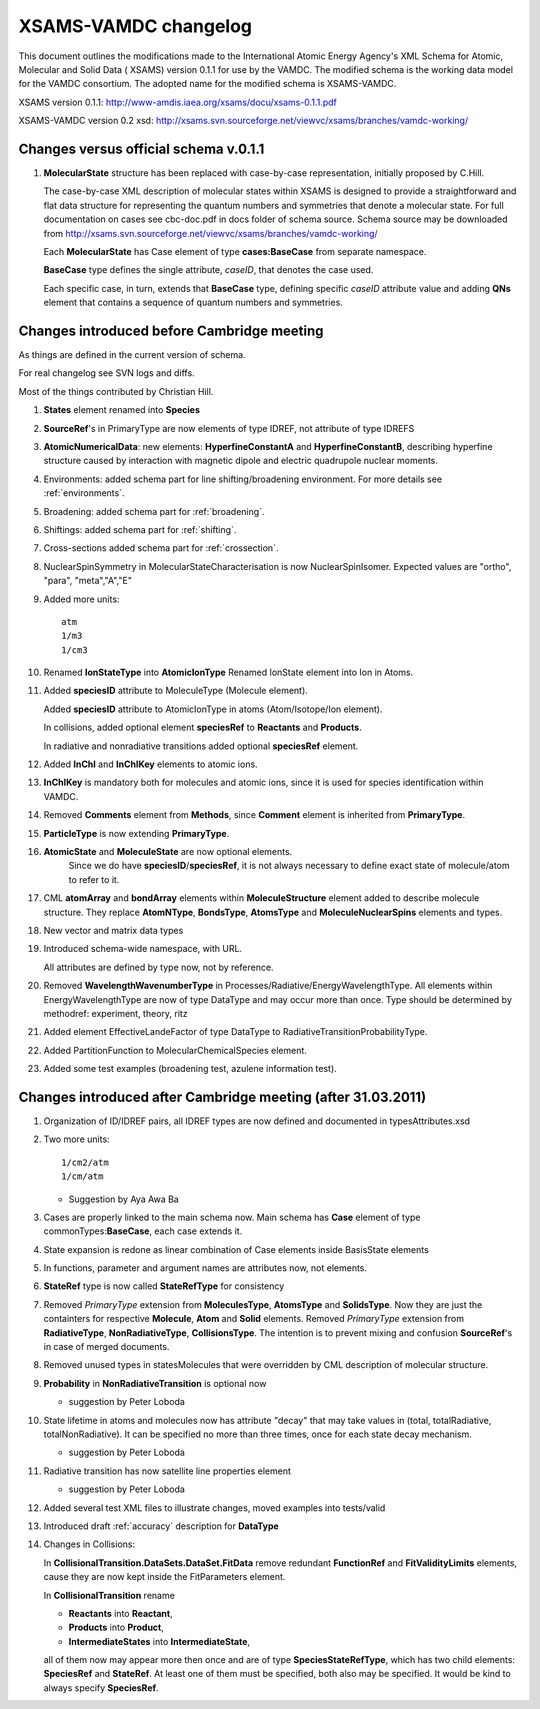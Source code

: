 .. _changelog:

XSAMS-VAMDC changelog 
=====================================

This document outlines the modifications made to the International Atomic
Energy Agency's XML Schema for Atomic, Molecular and Solid Data ( XSAMS)
version 0.1.1 for use by the VAMDC.  The modified schema is the working
data model for the VAMDC consortium.  The adopted name for the modified
schema is XSAMS-VAMDC.  

XSAMS version 0.1.1: http://www-amdis.iaea.org/xsams/docu/xsams-0.1.1.pdf

XSAMS-VAMDC version 0.2 xsd: http://xsams.svn.sourceforge.net/viewvc/xsams/branches/vamdc-working/


Changes versus official schema v.0.1.1
-----------------------------------------------

#.	**MolecularState** structure has been replaced with case-by-case representation, initially proposed by C.Hill.
	
	The case-by-case XML description of molecular states within XSAMS	
	is designed to provide a straightforward and flat data structure for representing 
	the quantum numbers and symmetries that denote a molecular state.
	For full documentation on cases see cbc-doc.pdf in docs folder of schema source.
	Schema source may be downloaded from http://xsams.svn.sourceforge.net/viewvc/xsams/branches/vamdc-working/
	
	
	Each **MolecularState** has Case element of type **cases:BaseCase** from separate namespace.
	
	.. image:: updates_aftercambridge/molecular_stateexpansion.png
		:alt: case link to the main schema
		
	**BaseCase** type defines the single attribute, *caseID*, that denotes the case used.
		
	.. image:: updates_aftercambridge/caseExample.png
		:alt: case definition example
		
	Each specific case, in turn, extends that **BaseCase** type, defining specific *caseID* attribute value
	and adding **QNs** element that contains a sequence of quantum numbers and symmetries.
	

Changes introduced before Cambridge meeting
---------------------------------------------------------------------

As things are defined in the current version of schema.

For real changelog see SVN logs and diffs.

Most of the things contributed by Christian Hill.

#.	**States** element renamed into **Species**

#.	**SourceRef**'s in PrimaryType are now elements of type IDREF, not attribute of type IDREFS

#.	**AtomicNumericalData**:
	new elements: **HyperfineConstantA** and **HyperfineConstantB**, describing hyperfine structure 
	caused by interaction with magnetic dipole and electric quadrupole nuclear moments.	

#.	Environments:
	added schema part for line shifting/broadening environment.
	For more details see :ref:`environments`.
	
#.	Broadening:
	added schema part for :ref:`broadening`.
	
#.	Shiftings:
	added schema part for :ref:`shifting`.
	
#.	Cross-sections
	added schema part for :ref:`crossection`.
	
#.	NuclearSpinSymmetry in MolecularStateCharacterisation is now NuclearSpinIsomer.
	Expected values are "ortho", "para", "meta","A","E"
	
#.	Added more units::

		atm
		1/m3
		1/cm3
	
#.	Renamed **IonStateType** into **AtomicIonType**
	Renamed IonState element into Ion in Atoms.

#.	Added **speciesID** attribute to MoleculeType (Molecule element).

	Added **speciesID** attribute to AtomicIonType in atoms (Atom/Isotope/Ion element).
	
	In collisions, added optional element **speciesRef** to **Reactants** and **Products**.
	
	In radiative and nonradiative transitions added optional **speciesRef** element.
	
#.	Added **InChI** and **InChIKey** elements to atomic ions.
	
#.	**InChIKey** is mandatory both for molecules and atomic ions,
	since it is used for species identification within VAMDC.
	
#.	Removed **Comments** element from **Methods**, since **Comment** element is inherited from **PrimaryType**.

#.	**ParticleType** is now extending **PrimaryType**.

#.	**AtomicState** and **MoleculeState** are now optional elements.
		Since we do have **speciesID**/**speciesRef**, 
		it is not always necessary to define exact state of molecule/atom to refer to it.

#.	CML **atomArray** and **bondArray** elements within **MoleculeStructure** element added to describe molecule structure.
	They replace **AtomNType**, **BondsType**, **AtomsType** and **MoleculeNuclearSpins** elements and types.
	
#.	New vector and matrix data types

	
#.	Introduced schema-wide namespace, with URL.
	
	All attributes are defined by type now, not by reference.
	
#.	Removed **WavelengthWavenumberType** in Processes/Radiative/EnergyWavelengthType. 
	All elements within EnergyWavelengthType are now of type DataType and may occur more than once.
	Type should be determined by methodref: experiment, theory, ritz
	
#.	Added element EffectiveLandeFactor of type DataType to RadiativeTransitionProbabilityType.

#.	Added PartitionFunction to MolecularChemicalSpecies element.
	
	.. image:: molecular/PartitionFunction.png
		:alt: PartitionFunction Element
	
#.	Added some test examples (broadening test, azulene information test).
	

Changes introduced after Cambridge meeting (after 31.03.2011)
------------------------------------------------------------------------------------


#.	Organization of ID/IDREF pairs, all IDREF types are now defined and documented in typesAttributes.xsd

#.	Two more units::

		1/cm2/atm
		1/cm/atm
	
	* Suggestion by Aya Awa Ba
	
#.	Cases are properly linked to the main schema now.
	Main schema has **Case** element of type commonTypes:**BaseCase**, each case extends it.
	
#.	State expansion is redone as linear combination of Case elements inside BasisState elements

#.	In functions, parameter and argument names are attributes now, not elements.

#.	**StateRef** type is now called **StateRefType** for consistency

#.	Removed *PrimaryType* extension from **MoleculesType**, **AtomsType** and **SolidsType**. 
	Now they are just the containters for respective **Molecule**, **Atom** and **Solid** elements.
	Removed *PrimaryType* extension from **RadiativeType**, **NonRadiativeType**, **CollisionsType**.
	The intention is to prevent mixing and confusion **SourceRef**'s in case of merged documents.
	
	
#.	Removed unused types in statesMolecules that were overridden by CML description of molecular structure.

#.	**Probability** in **NonRadiativeTransition** is optional now

	* suggestion by Peter Loboda

#.	State lifetime in atoms and molecules now has attribute "decay" 
	that may take values in (total, totalRadiative, totalNonRadiative).
	It can be specified no more than three times, once for each state decay mechanism.
	
	* suggestion by Peter Loboda
	
	.. image:: updates_aftercambridge/state_atoms_lifetime_decay.png
		:alt: state decay mechanism attribute in lifetime
	
	
	
#.	Radiative transition has now satellite line properties element
	
	* suggestion by Peter Loboda

	.. image:: updates_aftercambridge/radiative_SatelliteLine.png
		:alt: radiative transition satellite line properties

#.	Added several test XML files to illustrate changes, moved examples into tests/valid

#.	Introduced draft :ref:`accuracy` description for **DataType**

#.	Changes in Collisions:
	
	In **CollisionalTransition.DataSets.DataSet.FitData**
	remove redundant **FunctionRef** and **FitValidityLimits** elements,
	cause they are now kept inside the FitParameters element.
	
	In **CollisionalTransition** rename 
	
	*	**Reactants** into **Reactant**,
	*	**Products** into **Product**,
	*	**IntermediateStates** into **IntermediateState**,
	
	all of them now may appear more then once and are of type **SpeciesStateRefType**,
	which has two child elements: **SpeciesRef** and **StateRef**.
	At least one of them must be specified, both also may be specified.
	It would be kind to always specify **SpeciesRef**.
	
	.. image:: updates_aftercambridge/CollisionalTransition.png